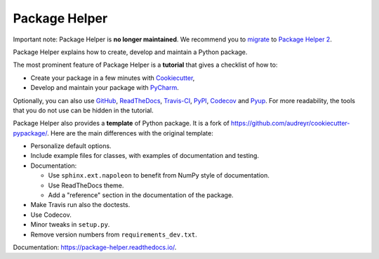 ==============
Package Helper
==============

.. image:: https://readthedocs.org/projects/package-helper/badge/?version=latest
        :target: https://package-helper.readthedocs.io/en/latest/?badge=latest
        :alt: Documentation Status

Important note: Package Helper is **no longer maintained**. We recommend you to migrate_ to `Package Helper 2`_.

.. _migrate: https://package-helper.readthedocs.io/en/latest/migration.html
.. _`Package Helper 2`: https://github.com/francois-durand/package_helper_2

Package Helper explains how to create, develop and maintain a Python package.

The most prominent feature of Package Helper is a **tutorial** that gives a checklist of how to:

* Create your package in a few minutes with Cookiecutter_,
* Develop and maintain your package with PyCharm_.

Optionally, you can also use GitHub_, ReadTheDocs_, Travis-CI_, PyPI_, Codecov_ and Pyup_. For more readability, the
tools that you do not use can be hidden in the tutorial.

Package Helper also provides a **template** of Python package. It is a fork of
https://github.com/audreyr/cookiecutter-pypackage/. Here are the main differences with the original template:

* Personalize default options.
* Include example files for classes, with examples of documentation and testing.
* Documentation:

  * Use ``sphinx.ext.napoleon`` to benefit from NumPy style of documentation.
  * Use ReadTheDocs theme.
  * Add a "reference" section in the documentation of the package.

* Make Travis run also the doctests.
* Use Codecov.
* Minor tweaks in ``setup.py``.
* Remove version numbers from ``requirements_dev.txt``.

Documentation: https://package-helper.readthedocs.io/.

.. _Cookiecutter: https://github.com/audreyr/cookiecutter
.. _PyCharm: https://www.jetbrains.com/pycharm
.. _GitHub: https://github.com
.. _ReadTheDocs: https://readthedocs.org
.. _Travis-CI: https://travis-ci.org
.. _PyPI: https://pypi.python.org/pypi
.. _Codecov: https://codecov.io
.. _Pyup: https://pyup.io
